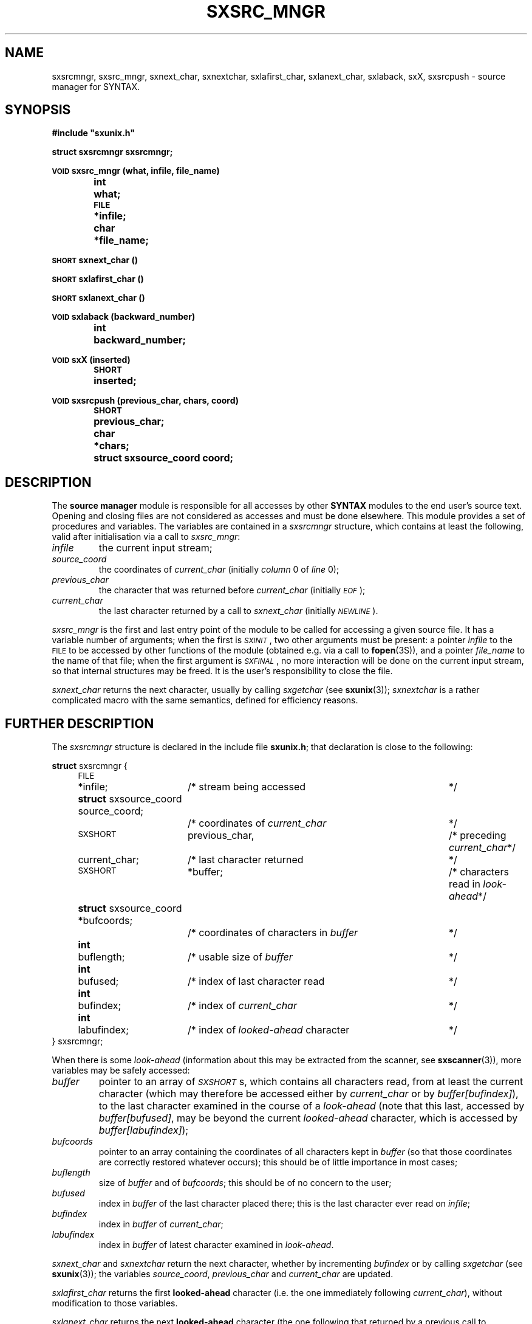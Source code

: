 .\" @(#)sxsrc_mngr.3	- SYNTAX [unix] - 29 Decembre 1987
.TH SXSRC_MNGR 3 "SYNTAX\[rg]"
.SH NAME
sxsrcmngr,
sxsrc_mngr,
sxnext_char,
sxnextchar,
sxlafirst_char,
sxlanext_char,
sxlaback,
sxX,
sxsrcpush
\- source manager for SYNTAX.
.SH SYNOPSIS
.nf
.ta \w'\s-2VOID\s0  'u +\w'\s-2SHORT\s0  'u
.B
#include "sxunix.h"
.PP
.B
struct sxsrcmngr  sxsrcmngr\|;
.PP
.B
\s-2VOID\s0 sxsrc_mngr (what, infile, file_name)
.B
	int	 what\|;
.B
	\s-2FILE\s0	*infile\|;
.B
	char	*file_name\|;
.PP
.B
\s-2SHORT\s0 sxnext_char ()
.PP
.B
\s-2SHORT\s0 sxlafirst_char ()
.PP
.B
\s-2SHORT\s0 sxlanext_char ()
.PP
.B
\s-2VOID\s0 sxlaback (backward_number)
.B
	int	backward_number\|;
.PP
.B
\s-2VOID\s0 sxX (inserted)
.B
	\s-2SHORT\s0	inserted\|;
.PP
.B
\s-2VOID\s0 sxsrcpush (previous_char, chars, coord)
.B
	\s-2SHORT\s0	 previous_char\|;
.B
	char	*chars\|;
.B
	struct sxsource_coord  coord\|;
.fi
.SH DESCRIPTION
The
.B source manager
module is responsible for all accesses by other
.B SYNTAX
modules to the end user's source text.
Opening and closing files are not considered as accesses and must be
done elsewhere.
This module provides a set of procedures and variables.
The variables are contained in a
.I sxsrcmngr
structure, which contains at least the following, valid after
initialisation via a call to
.IR sxsrc_mngr \|:
.TP
.I infile
the current input stream\|;
.TP
.I source_coord
the coordinates of
.I current_char
(initially
.I column
0 of
.I line
0)\|;
.TP
.I previous_char
the character that was returned before
.I current_char
(initially \fI\s-2EOF\s0\fP)\|;
.TP
.I current_char
the last character returned by a call to
.I sxnext_char
(initially
.IR \s-2NEWLINE\s0 ).
.LP
.I sxsrc_mngr
is the first and last entry point of the module to be called for
accessing a given source file.
It has a variable number of arguments\|; when the first is
.IR \s-2SXINIT\s0 ,
two other arguments must be present\|: a pointer
.I infile
to the \s-2FILE\s0 to be accessed by other functions of the module
(obtained e.g. via a call to
.BR fopen (3S)),
and a pointer
.I file_name
to the name of that file\|; when the first argument is
.IR \s-2SXFINAL\s0 ,
no more interaction will be done on the current input stream, so that
internal structures may be freed.
It is the user's responsibility to close the file.
.PP
.I sxnext_char
returns the next character, usually by calling
.I sxgetchar
(see
.BR sxunix (3))\|;
.I sxnextchar
is a rather complicated macro with the same semantics, defined for
efficiency reasons.
.ne 8
.SH "FURTHER DESCRIPTION"
The
.I sxsrcmngr
structure is declared in the include file
.BR sxunix.h \|;
that declaration is close to the following\|:

.nf
.ta \w'\fBstru'u +\w'\s-2SHORT\s0  'u +\w' previous_char, 'u +\w'/* coordinates of characters in \fIbuffer\fP\| 'u
.ne 2
\fBstruct\fP sxsrcmngr {
	\s-2FILE\s0	*infile\|;	/* stream being accessed	*/
.ne 2
	\fBstruct\fP sxsource_coord  source_coord\|;
			/* coordinates of \fIcurrent_char\fP	*/
.ne 2
	\s-2SXSHORT\s0	 previous_char,	/* preceding \fIcurrent_char\fP	*/
		 current_char\|;	/* last character returned	*/
.\"	\s-2SXBOOLEAN\s0	 has_buffer\|;	/* of internal interest only	*/
	\s-2SXSHORT\s0	*buffer\|;	/* characters read in \fIlook-ahead\fP	*/
.ne 2
	\fBstruct\fP sxsource_coord *bufcoords\|;
			/* coordinates of characters in \fIbuffer\fP	*/
	\fBint\fP	 buflength\|;	/* usable size of \fIbuffer\fP	*/
	\fBint\fP	 bufused\|;	/* index of last character read	*/
.ne 3
	\fBint\fP	 bufindex\|;	/* index of \fIcurrent_char\fP	*/
	\fBint\fP	 labufindex\|;	/* index of \fIlooked-ahead\fP character	*/
} sxsrcmngr\|;
.fi
.LP
When there is some
.I look-ahead
(information about this may be extracted from the scanner, see
.BR sxscanner (3)),
.\"the variable
.\".I has_buffer
.\"is set to
.\".I \s-2SXTRUE\s0
.\"(but the converse is not true).
.\"In that case,
more variables may be safely accessed\|:
.TP
.I buffer
pointer to an array of
.IR \s-2SXSHORT\s0 s,
which contains all characters read, from at least the current
character (which may therefore be accessed either by
.I current_char
or by \fIbuffer\|[bufindex]\fP), to the last character examined in the
course of a
.I look-ahead
(note that this last, accessed by \fIbuffer\|[bufused]\fP, may be
beyond the current
.I looked-ahead
character, which is accessed by \fIbuffer\|[labufindex]\fP)\|;
.TP
.I bufcoords
pointer to an array containing the coordinates of all characters kept
in
.I buffer
(so that those coordinates are correctly restored whatever occurs)\|;
this should be of little importance in most cases\|;
.TP
.I buflength
size of
.I buffer
and of
.IR bufcoords \|;
this should be of no concern to the user\|;
.TP
.I bufused
index in
.I buffer
of the last character placed there\|; this is the last character ever
read on
.IR infile \|;
.TP
.I bufindex
index in
.I buffer
of
.IR current_char \|;
.TP
.I labufindex
index in
.I buffer
of latest character examined in
.IR look-ahead .
.PP
.I sxnext_char
and
.I sxnextchar
return the next character, whether by incrementing
.I bufindex
or by calling
.I sxgetchar
(see
.BR sxunix (3))\|;
the variables
.IR source_coord ,
.I previous_char
and
.I current_char
are updated.
.PP
.I sxlafirst_char
returns the first
.B looked-ahead
character (i.e. the one immediately following
.IR current_char ),
without modification to those variables.
.PP
.I sxlanext_char
returns the next
.B looked-ahead
character (the one following that returned by a previous call to
.I sxlafirst_char
or
.IR sxlanext_char ),
without those modifications either.
.PP
.I sxlaback
goes back
.I backward_number
characters of
.IR look-ahead \|;
there must not have been less than that number of calls to
.I sxlanext_char
since the previous call to
.IR sxlafirst_char .
.PP
.I sxX
should not be used except by a
.B SYNTAX
scanner, but is documented here for completeness purposes.
It is used for error-recovery and inserts
.I inserted
before
.IR current_char ,
so that this same
.I current_char
will be the character returned by the next call to
.IR sxnext_char \|.\|.\|.
.PP
.I sxsrcpush
pushes the characters of
.I chars
ahead of
.IR current_char ,
preceded by
.IR previous_char \|;
the first character of
.I chars
becomes the
.IR current_char ,
with coordinates
.IR coord .
The follower of the last character pushed will be the character which
was in
.I current_char
before the call, with its coordinates unchanged.
.SH "SEE ALSO"
sxunix(3),
sxscanner(3)
and the \fISYNTAX Reference Manual\fP.
.SH NOTES
The contents of the structure
.I sxsrcmngr
must be saved and restored by the user when switching between source
files.
.I sxsrc_mngr
must be called with
.I \s-2SXINIT\s0
each time a new source file has been opened, with
.I \s-2SXFINAL\s0
each time an old source file will be closed.
.PP
.I sxnext_char
will try to read past an \s-2EOF\s0 if required to (and will usually
succeed when input is from a terminal).
.PP
It is possible to make believe a C string comes from a file, by
suitable use of
.IR sxsrcpush .
.PP
The
.I coordinates
managed by this module are not related to the builtin predicates of
.BR sxscanner (3).
.SH BUGS
There is no simple way to start reading in the middle of a stream\|:
the
.I source_coord
in particular cannot be correctly positioned except by horrendous
means.
.PP
Since the second argument to
.I sxsrcpush
is a character pointer, inserting some funny characters may be
invalidly done (on a machine with signed characters on eight bits, if
\s-2EOF\s0 is defined as the integer value \-1, insertion of "\^\\\^377"
will probably result in an insertion of \s-2EOF\s0).
Furthermore, insertion of a null character cannot be done that way.
.\" Local Variables:
.\" mode: nroff
.\" version-control: yes
.\" End:
